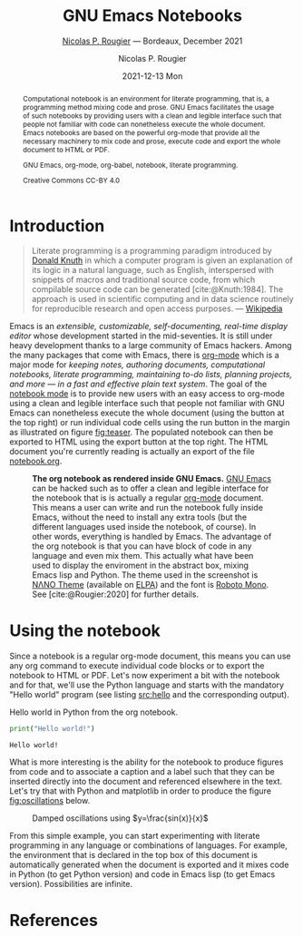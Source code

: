 
#+begin_setup
#+begin_src emacs-lisp :results none :exports none
(setq org-cite-csl-styles-dir ".")
(setq org-babel-python-command "/opt/anaconda3/bin/python")
(require 'ob-python)
(require 'oc-csl)
nil
#+end_src
#+end_setup
#+begin_abstract
Computational notebook is an environment for literate programming, that is, a programming method mixing code and prose. GNU Emacs facilitates the usage of such notebooks by providing users with a clean and legible interface such that people not familiar with code can nonetheless execute the whole document. Emacs notebooks are based on the powerful org-mode that provide all the necessary machinery to mix code and prose, execute code and export the whole document to HTML or PDF.  

#+begin_keywords
#+KEYWORDS:
GNU Emacs, org-mode, org-babel, notebook, literate programming.
#+end_keywords

#+begin_environment
#+begin_src python :results raw :exports results :var python=python-version emacs=emacs-version org=org-version
return f"{emacs}, {org} & {python}"
#+end_src
#+end_environment

#+begin_license
Creative Commons CC-BY 4.0
#+end_license


#+end_abstract


* Introduction


#+begin_quote
    Literate programming is a programming paradigm introduced by [[https://en.wikipedia.org/wiki/Donald_Knuth][Donald Knuth]] in which a computer program is given an explanation of its logic in a natural language, such as English, interspersed with snippets of macros and traditional source code, from which compilable source code can be generated [cite:@Knuth:1984]. The approach is used in scientific computing and in data science routinely for reproducible research and open access purposes. --- [[https://en.wikipedia.org/wiki/Literate_programming][Wikipedia]]
#+end_quote

Emacs is an /extensible, customizable, self-documenting, real-time display editor/ whose development started in the mid-seventies. It is still under heavy development thanks to a large community of Emacs hackers. Among the many packages that come with Emacs, there is [[https://orgmode.org/][org-mode]] which is a major mode for /keeping notes, authoring documents, computational notebooks, literate programming, maintaining to-do lists, planning projects, and more — in a fast and effective plain text system/. The goal of the [[https://github.com/rougier/notebook-mode][notebook mode]] is to provide new users with an easy access to org-mode using a clean and legible interface such that people not familiar with GNU Emacs can nonetheless execute the whole document (using the button at the top right) or run individual code cells using the run button in the margin as illustrated on figure [[fig:teaser]]. The populated notebook can then be exported to HTML using the export button at the top right. The HTML document you're currently reading is actually an export of the file [[file:notebook.org][notebook.org]].

#+begin_sidefig
#+name: fig:teaser
#+caption: *The org notebook as rendered inside GNU Emacs.* [[https://www.gnu.org/software/emacs/][GNU Emacs]] can be hacked such as to offer a clean and legible interface for the notebook that is is actually a regular [[https://orgmode.org/][org-mode]] document. This means a user can write and run the notebook fully inside Emacs, without the need to install any extra tools (but the different languages used inside the notebook, of course). In other words, everything is handled by Emacs. The advantage of the org notebook is that you can have block of code in any language and even mix them. This actually what have been used to display the enviroment in the abstract box, mixing Emacs lisp and Python. The theme used in the screenshot is [[https://github.com/rougier/nano-theme][NΛNO Theme]] (available on [[https://elpa.gnu.org/][ELPA]]) and the font is [[https://fonts.google.com/specimen/Roboto+Mono][Roboto Mono]]. See [cite:@Rougier:2020] for further details.
[[file:notebook.png]]
#+end_sidefig


* Using the notebook


Since a notebook is a regular org-mode document, this means you can use any org command to execute individual code blocks or to export the notebook to HTML or PDF. Let's now experiment a bit with the notebook and for that, we'll use the Python language and starts with the mandatory "Hello world" program (see listing [[src:hello]] and the corresponding output).

#+name: src:hello
#+caption: Hello world in Python from the org notebook.
#+begin_src python :results output :exports both
print("Hello world!")
#+end_src
#+results: src:hello
: Hello world!

What is more interesting is the ability for the notebook to produce figures from code and to associate a caption and a label such that they can be inserted directly into the document and referenced elsewhere in the text. Let's try that with Python and matplotlib in order to produce the figure [[fig:oscillations]] below.

#+name: fig:oscillations
#+begin_src python :results value file :exports results
import numpy as np
import matplotlib.pyplot as plt
fig = plt.figure(figsize=(8,1))
ax = fig.add_axes([0,0,1,1], frameon=False)
ax.axis("off")
X = np.linspace(-10*np.pi, 10*np.pi, 500)
ax.plot(X, np.sin(X)/X)
ax.set_xlim(X.min(), X.max())
plt.savefig("figure.png", dpi=200)
return "figure.png"
#+end_src
#+label: fig:oscillations
#+caption: Damped oscillations using $y=\frac{sin(x)}{x}$
#+results: fig:oscillations
[[file:figure.png]]

From this simple example, you can start experimenting with literate
programming in any language or combinations of languages. For
example, the environment that is declared in the top box of this
document is automatically generated when the document is exported and it mixes code in Python (to get Python version) and code in Emacs lisp (to get Emacs version). Possibilities are infinite.



* References


#+cite_export: csl acm-siggraph.csl
#+bibliography: notebook.bib
#+print_bibliography:


* Notebook configuration :noexport:


This section is used for configuring various settings in the notebook appearance as well as defining various options for the export in HTML or PDF formats. You can change any of these settings.

** Document information
:PROPERTIES:
:VISIBILITY: folded
:END:

#+TITLE:        GNU Emacs Notebooks
#+SUBTITLE:     [[https://www.labri.fr/perso/nrougier/][Nicolas P. Rougier]] — Bordeaux, December 2021
#+AUTHOR:       Nicolas P. Rougier
#+EMAIL:        nicolas.rougier@inria.fr
#+DATE:         2021-12-13 Mon
#+DESCRIPTION:  A GNU Emacs notebook demonstration
#+OPTIONS:      toc:nil   

** HTML export configuration
:PROPERTIES:
:VISIBILITY: folded
:END:

#+OPTIONS:   num:nil
#+OPTIONS:   html-style:nil
#+OPTIONS:   html-scripts:nil 
#+OPTIONS:   html-postamble:nil
#+OPTIONS:   broken-links:mark
#+HTML_HEAD: <link rel="stylesheet" type="text/css" href="notebook.css" />

** PDF export configuration
:PROPERTIES:
:VISIBILITY: folded
:END:

#+OPTIONS:

** Code snippets
:PROPERTIES:
:VISIBILITY: folded
:END:

*** Emacs version :lisp:

#+name: emacs-version
#+begin_src emacs-lisp :export none :results raw
(format "[[https://www.gnu.org/software/emacs/][Emacs]] %d.%d"
        emacs-major-version emacs-minor-version)
#+end_src

*** Org mode version :lisp:

#+name: org-version
#+begin_src emacs-lisp :export none :results raw
(format "[[https://www.gnu.org/software/emacs/][Org mode]] %s"
        (org-version nil nil))
#+end_src

*** Python version :python:

#+name: python-version
#+begin_src python :export none :results raw
import platform
version = platform.python_version()
return f"[[https://www.python.org/][Python]] {version}"
#+end_src

*** Matplotlib figure preparation :python:

#+name: pyfig-pre
#+begin_src python :results file :exports none 
import matplotlib
matplotlib.use('Agg')
import matplotlib.pyplot as plt
#+end_src

*** Matplotlib figure finalization :python:

#+name: pyfig-post
#+begin_src python :results file :exports none
plt.savefig(filename, dpi=300)
return filename
#+end_src


